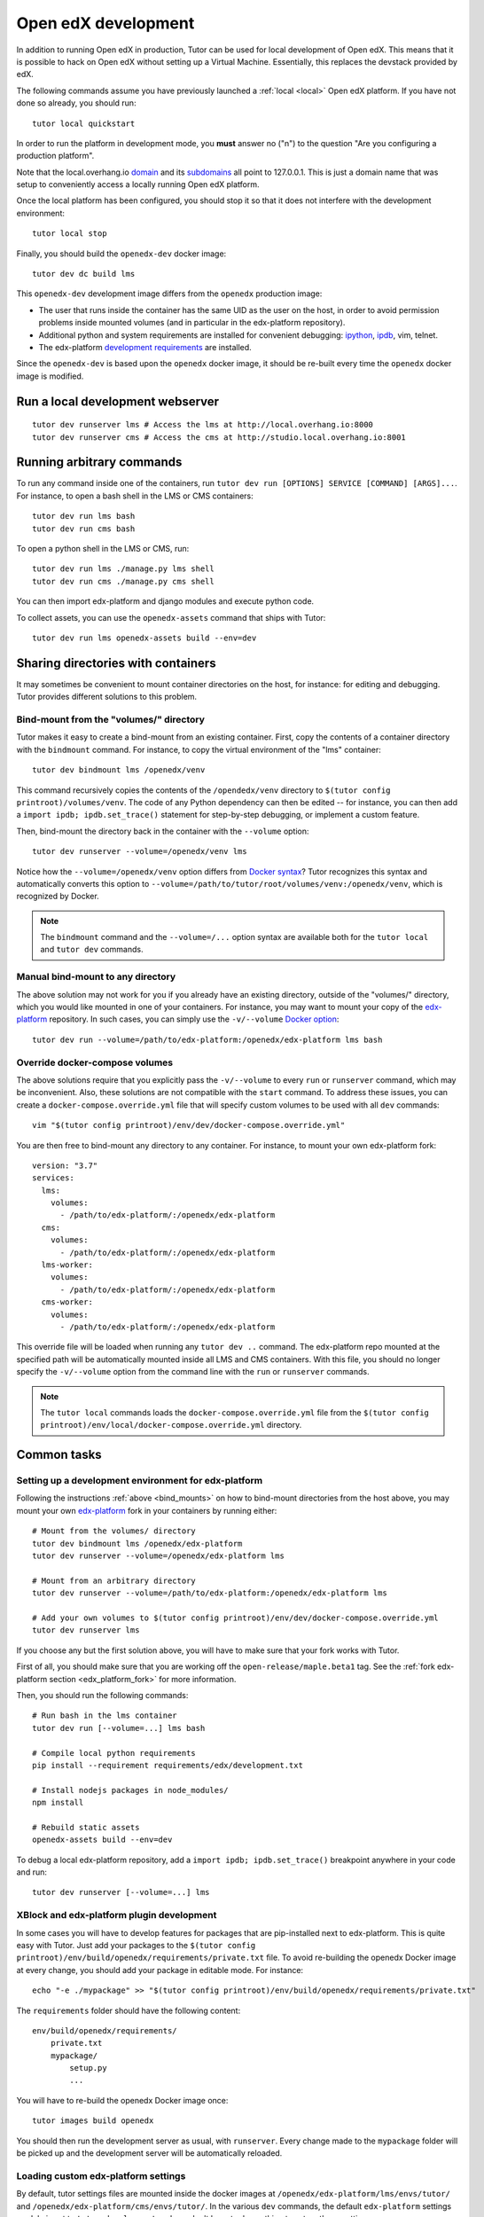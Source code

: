 .. _development:

Open edX development
====================

In addition to running Open edX in production, Tutor can be used for local development of Open edX. This means that it is possible to hack on Open edX without setting up a Virtual Machine. Essentially, this replaces the devstack provided by edX.

The following commands assume you have previously launched a :ref:`local <local>` Open edX platform. If you have not done so already, you should run::

    tutor local quickstart

In order to run the platform in development mode, you **must** answer no ("n") to the question "Are you configuring a production platform".

Note that the local.overhang.io `domain <https://dnschecker.org/#A/local.overhang.io>`__ and its `subdomains <https://dnschecker.org/#CNAME/studio.local.overhang.io>`__ all point to 127.0.0.1. This is just a domain name that was setup to conveniently access a locally running Open edX platform.

Once the local platform has been configured, you should stop it so that it does not interfere with the development environment::

    tutor local stop

Finally, you should build the ``openedx-dev`` docker image::

    tutor dev dc build lms

This ``openedx-dev`` development image differs from the ``openedx`` production image:

- The user that runs inside the container has the same UID as the user on the host, in order to avoid permission problems inside mounted volumes (and in particular in the edx-platform repository).
- Additional python and system requirements are installed for convenient debugging: `ipython <https://ipython.org/>`__, `ipdb <https://pypi.org/project/ipdb/>`__, vim, telnet.
- The edx-platform `development requirements <https://github.com/edx/edx-platform/blob/open-release/maple.master/requirements/edx/development.in>`__ are installed.

Since the ``openedx-dev`` is based upon the ``openedx`` docker image, it should be re-built every time the ``openedx`` docker image is modified.

Run a local development webserver
---------------------------------

::

    tutor dev runserver lms # Access the lms at http://local.overhang.io:8000
    tutor dev runserver cms # Access the cms at http://studio.local.overhang.io:8001

Running arbitrary commands
--------------------------

To run any command inside one of the containers, run ``tutor dev run [OPTIONS] SERVICE [COMMAND] [ARGS]...``. For instance, to open a bash shell in the LMS or CMS containers::

    tutor dev run lms bash
    tutor dev run cms bash

To open a python shell in the LMS or CMS, run::

    tutor dev run lms ./manage.py lms shell
    tutor dev run cms ./manage.py cms shell

You can then import edx-platform and django modules and execute python code.

To collect assets, you can use the ``openedx-assets`` command that ships with Tutor::

    tutor dev run lms openedx-assets build --env=dev

.. _bind_mounts:

Sharing directories with containers
-----------------------------------

It may sometimes be convenient to mount container directories on the host, for instance: for editing and debugging. Tutor provides different solutions to this problem.

Bind-mount from the "volumes/" directory
~~~~~~~~~~~~~~~~~~~~~~~~~~~~~~~~~~~~~~~~

Tutor makes it easy to create a bind-mount from an existing container. First, copy the contents of a container directory with the ``bindmount`` command. For instance, to copy the virtual environment of the "lms" container::

    tutor dev bindmount lms /openedx/venv

This command recursively copies the contents of the ``/opendedx/venv`` directory to ``$(tutor config printroot)/volumes/venv``. The code of any Python dependency can then be edited -- for instance, you can then add a ``import ipdb; ipdb.set_trace()`` statement for step-by-step debugging, or implement a custom feature.

Then, bind-mount the directory back in the container with the ``--volume`` option::

		tutor dev runserver --volume=/openedx/venv lms

Notice how the ``--volume=/openedx/venv`` option differs from `Docker syntax <https://docs.docker.com/storage/volumes/#choose-the--v-or---mount-flag>`__? Tutor recognizes this syntax and automatically converts this option to ``--volume=/path/to/tutor/root/volumes/venv:/openedx/venv``, which is recognized by Docker.

.. note::
    The ``bindmount`` command and the ``--volume=/...`` option syntax are available both for the ``tutor local`` and ``tutor dev`` commands.

Manual bind-mount to any directory
~~~~~~~~~~~~~~~~~~~~~~~~~~~~~~~~~~

The above solution may not work for you if you already have an existing directory, outside of the "volumes/" directory, which you would like mounted in one of your containers. For instance, you may want to mount your copy of the `edx-platform <https://github.com/edx/edx-platform/>`__ repository. In such cases, you can simply use the ``-v/--volume`` `Docker option <https://docs.docker.com/storage/volumes/#choose-the--v-or---mount-flag>`__::

    tutor dev run --volume=/path/to/edx-platform:/openedx/edx-platform lms bash

Override docker-compose volumes
~~~~~~~~~~~~~~~~~~~~~~~~~~~~~~~

The above solutions require that you explicitly pass the ``-v/--volume`` to every ``run`` or ``runserver`` command, which may be inconvenient. Also, these solutions are not compatible with the ``start`` command. To address these issues, you can create a ``docker-compose.override.yml`` file that will specify custom volumes to be used with all ``dev`` commands::

    vim "$(tutor config printroot)/env/dev/docker-compose.override.yml"

You are then free to bind-mount any directory to any container. For instance, to mount your own edx-platform fork::

    version: "3.7"
    services:
      lms:
        volumes:
          - /path/to/edx-platform/:/openedx/edx-platform
      cms:
        volumes:
          - /path/to/edx-platform/:/openedx/edx-platform
      lms-worker:
        volumes:
          - /path/to/edx-platform/:/openedx/edx-platform
      cms-worker:
        volumes:
          - /path/to/edx-platform/:/openedx/edx-platform

This override file will be loaded when running any ``tutor dev ..`` command. The edx-platform repo mounted at the specified path will be automatically mounted inside all LMS and CMS containers. With this file, you should no longer specify the ``-v/--volume`` option from the command line with the ``run`` or ``runserver`` commands.

.. note::
    The ``tutor local`` commands loads the ``docker-compose.override.yml`` file from the ``$(tutor config printroot)/env/local/docker-compose.override.yml`` directory.

Common tasks
------------

Setting up a development environment for edx-platform
~~~~~~~~~~~~~~~~~~~~~~~~~~~~~~~~~~~~~~~~~~~~~~~~~~~~~

Following the instructions :ref:`above <bind_mounts>` on how to bind-mount directories from the host above, you may mount your own `edx-platform <https://github.com/edx/edx-platform/>`__ fork in your containers by running either::

    # Mount from the volumes/ directory
    tutor dev bindmount lms /openedx/edx-platform
    tutor dev runserver --volume=/openedx/edx-platform lms

    # Mount from an arbitrary directory
    tutor dev runserver --volume=/path/to/edx-platform:/openedx/edx-platform lms

    # Add your own volumes to $(tutor config printroot)/env/dev/docker-compose.override.yml
    tutor dev runserver lms

If you choose any but the first solution above, you will have to make sure that your fork works with Tutor.

First of all, you should make sure that you are working off the ``open-release/maple.beta1`` tag. See the :ref:`fork edx-platform section <edx_platform_fork>` for more information.

Then, you should run the following commands::

    # Run bash in the lms container
    tutor dev run [--volume=...] lms bash

    # Compile local python requirements
    pip install --requirement requirements/edx/development.txt

    # Install nodejs packages in node_modules/
    npm install

    # Rebuild static assets
    openedx-assets build --env=dev

To debug a local edx-platform repository, add a ``import ipdb; ipdb.set_trace()`` breakpoint anywhere in your code and run::

    tutor dev runserver [--volume=...] lms

XBlock and edx-platform plugin development
~~~~~~~~~~~~~~~~~~~~~~~~~~~~~~~~~~~~~~~~~~

In some cases you will have to develop features for packages that are pip-installed next to edx-platform. This is quite easy with Tutor. Just add your packages to the ``$(tutor config printroot)/env/build/openedx/requirements/private.txt`` file. To avoid re-building the openedx Docker image at every change, you should add your package in editable mode. For instance::

    echo "-e ./mypackage" >> "$(tutor config printroot)/env/build/openedx/requirements/private.txt"

The ``requirements`` folder should have the following content::

    env/build/openedx/requirements/
        private.txt
        mypackage/
            setup.py
            ...

You will have to re-build the openedx Docker image once::

    tutor images build openedx

You should then run the development server as usual, with ``runserver``. Every change made to the ``mypackage`` folder will be picked up and the development server will be automatically reloaded.

Loading custom edx-platform settings
~~~~~~~~~~~~~~~~~~~~~~~~~~~~~~~~~~~~

By default, tutor settings files are mounted inside the docker images at ``/openedx/edx-platform/lms/envs/tutor/`` and ``/openedx/edx-platform/cms/envs/tutor/``. In the various ``dev`` commands, the default ``edx-platform`` settings module is set to ``tutor.development`` and you don't have to do anything to set up these settings.

If, for some reason, you want to use different settings, you will need to define the ``TUTOR_EDX_PLATFORM_SETTINGS`` environment variable.

For instance, let's assume you have created the ``/path/to/edx-platform/lms/envs/mysettings.py`` and ``/path/to/edx-platform/cms/envs/mysettings.py`` modules. These settings should be pretty similar to the following files::

    $(tutor config printroot)/env/apps/openedx/tutor/lms/development.py
    $(tutor config printroot)/env/apps/openedx/tutor/cms/development.py

Alternatively, the ``mysettings.py`` files can import the tutor development settings::

    # Beginning of mysettings.py
    from .tutor.development import *

You should then specify the settings to use on the host::

    export TUTOR_EDX_PLATFORM_SETTINGS=mysettings

From then on, all ``dev`` commands will use the ``mysettings`` module. For instance::

    tutor dev runserver lms

Running edx-platform unit tests
~~~~~~~~~~~~~~~~~~~~~~~~~~~~~~~

It's possible to run the full set of unit tests that ship with `edx-platform <https://github.com/edx/edx-platform/>`__. To do so, run a shell in the LMS development container::

    tutor dev run lms bash

Then, run unit tests with ``pytest`` commands::

    # Run tests on common apps
    unset DJANGO_SETTINGS_MODULE
    unset SERVICE_VARIANT
    export EDXAPP_TEST_MONGO_HOST=mongodb
    pytest common
    pytest openedx

    # Run tests on LMS
    export DJANGO_SETTINGS_MODULE=lms.envs.tutor.test
    pytest lms

    # Run tests on CMS
    export DJANGO_SETTINGS_MODULE=cms.envs.tutor.test
    pytest cms

.. note::
    Getting all edx-platform unit tests to pass on Tutor is currently a work-in-progress. Some unit tests are still failing. If you manage to fix some of these, please report your findings in the `Tutor forums <https://discuss.overhang.io>`__.
